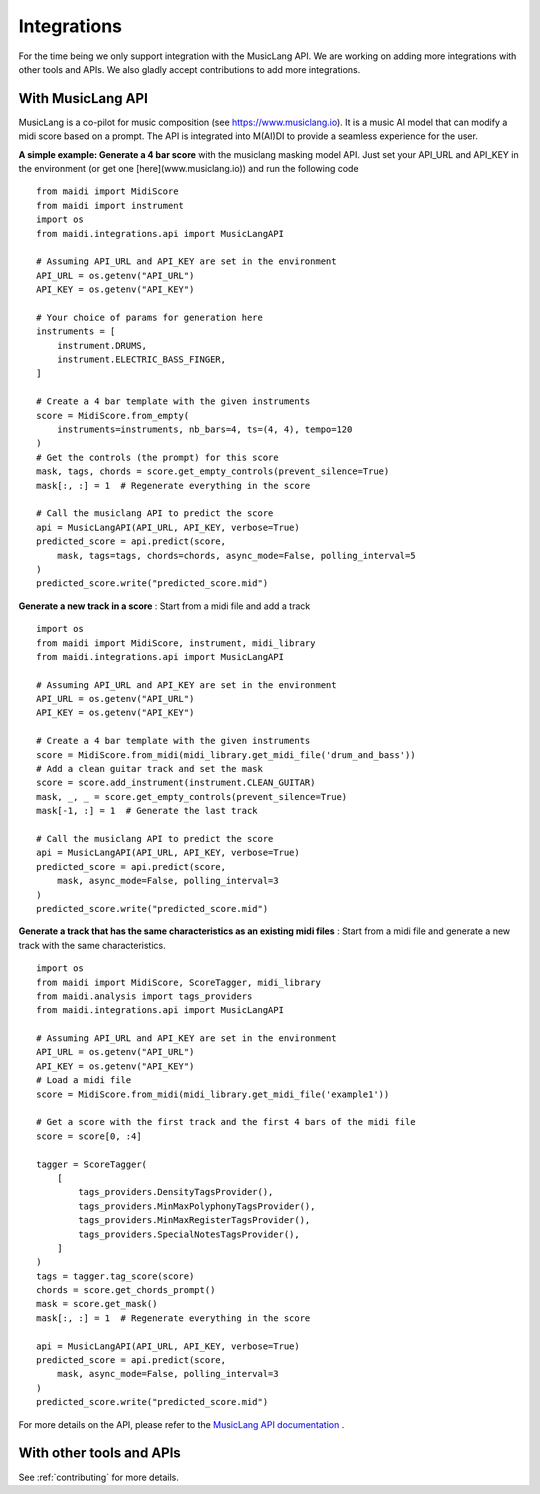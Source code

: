 .. _integrations:

Integrations
============

For the time being we only support integration with the MusicLang API. We are working on adding more integrations with other tools and APIs.
We also gladly accept contributions to add more integrations.

With MusicLang API
------------------

MusicLang is a co-pilot for music composition (see https://www.musiclang.io). It is a music AI model that can modify a midi score based on a prompt.
The API is integrated into M(AI)DI to provide a seamless experience for the user.

**A simple example: Generate a 4 bar score** with the musiclang masking model API.
Just set your API_URL and API_KEY in the environment (or get one [here](www.musiclang.io)) and run the following code ::

    from maidi import MidiScore
    from maidi import instrument
    import os
    from maidi.integrations.api import MusicLangAPI

    # Assuming API_URL and API_KEY are set in the environment
    API_URL = os.getenv("API_URL")
    API_KEY = os.getenv("API_KEY")

    # Your choice of params for generation here
    instruments = [
        instrument.DRUMS,
        instrument.ELECTRIC_BASS_FINGER,
    ]

    # Create a 4 bar template with the given instruments
    score = MidiScore.from_empty(
        instruments=instruments, nb_bars=4, ts=(4, 4), tempo=120
    )
    # Get the controls (the prompt) for this score
    mask, tags, chords = score.get_empty_controls(prevent_silence=True)
    mask[:, :] = 1  # Regenerate everything in the score

    # Call the musiclang API to predict the score
    api = MusicLangAPI(API_URL, API_KEY, verbose=True)
    predicted_score = api.predict(score,
        mask, tags=tags, chords=chords, async_mode=False, polling_interval=5
    )
    predicted_score.write("predicted_score.mid")


**Generate a new track in a score** : Start from a midi file and add a track ::


    import os
    from maidi import MidiScore, instrument, midi_library
    from maidi.integrations.api import MusicLangAPI

    # Assuming API_URL and API_KEY are set in the environment
    API_URL = os.getenv("API_URL")
    API_KEY = os.getenv("API_KEY")

    # Create a 4 bar template with the given instruments
    score = MidiScore.from_midi(midi_library.get_midi_file('drum_and_bass'))
    # Add a clean guitar track and set the mask
    score = score.add_instrument(instrument.CLEAN_GUITAR)
    mask, _, _ = score.get_empty_controls(prevent_silence=True)
    mask[-1, :] = 1  # Generate the last track

    # Call the musiclang API to predict the score
    api = MusicLangAPI(API_URL, API_KEY, verbose=True)
    predicted_score = api.predict(score,
        mask, async_mode=False, polling_interval=3
    )
    predicted_score.write("predicted_score.mid")


**Generate a track that has the same characteristics as an existing midi files** : Start from a midi file and generate a new track with the same characteristics. ::

    import os
    from maidi import MidiScore, ScoreTagger, midi_library
    from maidi.analysis import tags_providers
    from maidi.integrations.api import MusicLangAPI

    # Assuming API_URL and API_KEY are set in the environment
    API_URL = os.getenv("API_URL")
    API_KEY = os.getenv("API_KEY")
    # Load a midi file
    score = MidiScore.from_midi(midi_library.get_midi_file('example1'))

    # Get a score with the first track and the first 4 bars of the midi file
    score = score[0, :4]

    tagger = ScoreTagger(
        [
            tags_providers.DensityTagsProvider(),
            tags_providers.MinMaxPolyphonyTagsProvider(),
            tags_providers.MinMaxRegisterTagsProvider(),
            tags_providers.SpecialNotesTagsProvider(),
        ]
    )
    tags = tagger.tag_score(score)
    chords = score.get_chords_prompt()
    mask = score.get_mask()
    mask[:, :] = 1  # Regenerate everything in the score

    api = MusicLangAPI(API_URL, API_KEY, verbose=True)
    predicted_score = api.predict(score,
        mask, async_mode=False, polling_interval=3
    )
    predicted_score.write("predicted_score.mid")


For more details on the API, please refer to the `MusicLang API documentation <https://api.musiclang.io/documentation>`_ .


With other tools and APIs
-------------------------

See :ref:`contributing` for more details.